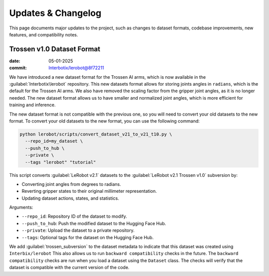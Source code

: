 ===================
Updates & Changelog
===================

This page documents major updates to the project, such as changes to dataset formats, codebase improvements, new features, and compatibility notes.

Trossen v1.0 Dataset Format
===========================

:date: 05-01-2025
:commit: `Interbotix/lerobot@8f72211 <https://github.com/Interbotix/lerobot/commit/8f7221114505e770f1f987b6cd909e0f4a323993>`_


We have introduced a new dataset format for the Trossen AI arms, which is now available in the :guilabel:`Interbotix\lerobot` repository.
This new datasets format allows for storing joints angles in ``radians``, which is the default for the Trossen AI arms.
We also have removed the scaling factor from the gripper joint angles, as it is no longer needed.
The  new dataset format allows us to have smaller and normalized joint angles, which is more efficient for training and inference.

The new dataset format is not compatible with the previous one, so you will need to convert your old datasets to the new format.
To convert your old datasets to the new format, you can use the following command:

.. code-block:: bash

    python lerobot/scripts/convert_dataset_v21_to_v21_t10.py \
      --repo_id=my_dataset \
      --push_to_hub \
      --private \
      --tags "lerobot" "tutorial"

This script converts :guilabel:`LeRobot v2.1` datasets to the :guilabel:`LeRobot v2.1 Trossen v1.0` subversion by:

* Converting joint angles from degrees to radians.
* Reverting gripper states to their original millimeter representation.
* Updating dataset actions, states, and statistics.

Arguments:

* ``--repo_id``: Repository ID of the dataset to modify.
* ``--push_to_hub``: Push the modified dataset to the Hugging Face Hub.
* ``--private``: Upload the dataset to a private repository.
* ``--tags``: Optional tags for the dataset on the Hugging Face Hub.


We add :guilabel:`trossen_subversion` to the dataset metadata to indicate that this dataset was created using ``Interbix/lerobot`` 
This also allows us to run ``backward compatibility`` checks in the future.
The ``backward compatibility`` checks are run when you load a dataset using the ``Dataset`` class.
The checks will verify that the dataset is compatible with the current version of the code.

